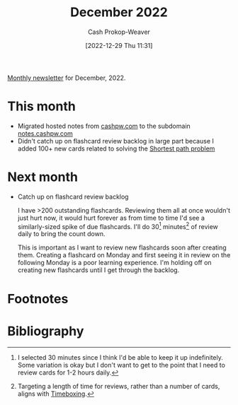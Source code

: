 :PROPERTIES:
:ID:       d17851b9-7b52-495e-92dc-0d8d7577a519
:LAST_MODIFIED: [2023-09-05 Tue 20:20]
:END:
#+title: December 2022
#+hugo_custom_front_matter: :slug "d17851b9-7b52-495e-92dc-0d8d7577a519"
#+author: Cash Prokop-Weaver
#+date: [2022-12-29 Thu 11:31]
#+filetags: :newsletter:

[[id:671006e6-3f41-4c37-9840-1a0a1c3f2496][Monthly newsletter]] for December, 2022.

* This month

- Migrated hosted notes from [[http://cashpw.com][cashpw.com]] to the subdomain [[http://notes.cashpw.com][notes.cashpw.com]]
- Didn't catch up on flashcard review backlog in large part because I added 100+ new cards related to solving the [[id:555129b5-299e-4605-a2cd-9f77ebcede3d][Shortest path problem]]

* Next month

- Catch up on flashcard review backlog

  I have >200 outstanding flashcards. Reviewing them all at once wouldn't just hurt now, it would hurt forever as from time to time I'd see a similarly-sized spike of due flashcards. I'll do 30[fn:1] minutes[fn:2] of review daily to bring the count down.

  This is important as I want to review new flashcards soon after creating them. Creating a flashcard on Monday and first seeing it in review on the following Monday is a poor learning experience. I'm holding off on creating new flashcards until I get through the backlog.

* Flashcards :noexport:
* Footnotes

[fn:1] I selected 30 minutes since I think I'd be able to keep it up indefinitely. Some variation is okay but I don't want to get to the point that I need to review cards for 1-2 hours daily.
[fn:2] Targeting a length of time for reviews, rather than a number of cards, aligns with [[id:023f59a7-6d74-4f52-91da-448b7574defb][Timeboxing]].
* Bibliography
#+print_bibliography:
